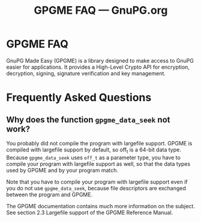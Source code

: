#+TITLE: GPGME FAQ --- GnuPG.org

* GPGME FAQ

   GnuPG Made Easy (GPGME) is a library designed to make access to GnuPG
   easier for applications. It provides a High-Level Crypto API for
   encryption, decryption, signing, signature verification and key
   management.



* Frequently Asked Questions

** Why does the function =gpgme_data_seek= not work?

   You probably did not compile the program with largefile support. GPGME
   is compiled with largefile support by default, so off_t is a 64-bit
   data type. Because =gpgme_data_seek= uses =off_t= as a parameter type, you
   have to compile your program with largefile support as well, so that
   the data types used by GPGME and by your program match.

   Note that you have to compile your program with largefile support even
   if you do not use =gpgme_data_seek=, because file descriptors are
   exchanged between the program and GPGME.

   The GPGME documentation contains much more information on the subject.
   See section 2.3 Largefile support of the GPGME Reference Manual.




#   Copyright (C) 2002-2004 Free Software Foundation, Inc.
#
#   Written by Werner Koch (2006-04-27 12:50:00).
